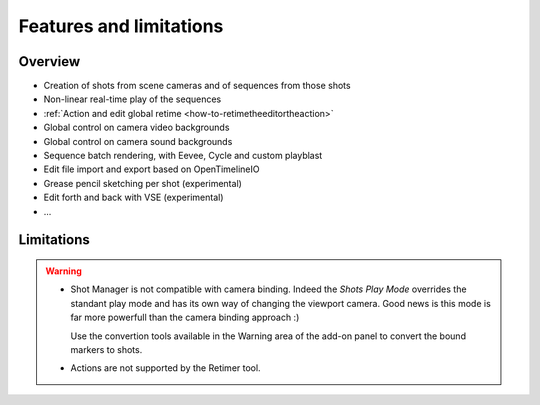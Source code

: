 .. _features-and-limitations:

Features and limitations
========================


Overview
--------

- Creation of shots from scene cameras and of sequences from those shots
- Non-linear real-time play of the sequences
- :ref:`Action and edit global retime <how-to-retimetheeditortheaction>`
- Global control on camera video backgrounds
- Global control on camera sound backgrounds
- Sequence batch rendering, with Eevee, Cycle and custom playblast
- Edit file import and export based on OpenTimelineIO
- Grease pencil sketching per shot (experimental)
- Edit forth and back with VSE (experimental)
- ...


Limitations
-----------

.. warning::
    - Shot Manager is not compatible with camera binding. Indeed the *Shots Play Mode* overrides the standant play mode and has its own
      way of changing the viewport camera. Good news is this mode is far more powerfull than the camera binding approach :)
      
      Use the convertion tools available in the Warning area of the add-on panel to convert the bound markers to shots.


    - Actions are not supported by the Retimer tool.

